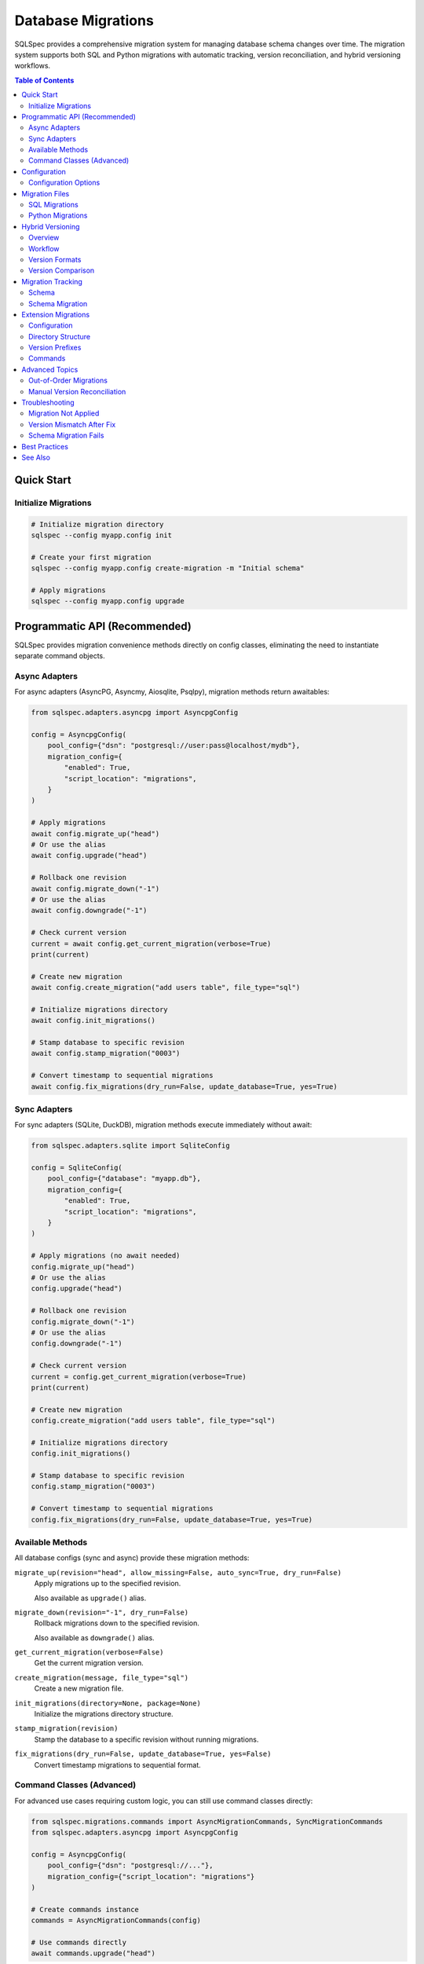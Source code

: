 .. _migrations-guide:

===================
Database Migrations
===================

SQLSpec provides a comprehensive migration system for managing database schema changes
over time. The migration system supports both SQL and Python migrations with automatic
tracking, version reconciliation, and hybrid versioning workflows.

.. contents:: Table of Contents
   :local:
   :depth: 2

Quick Start
===========

Initialize Migrations
---------------------

.. code-block:: bash

   # Initialize migration directory
   sqlspec --config myapp.config init

   # Create your first migration
   sqlspec --config myapp.config create-migration -m "Initial schema"

   # Apply migrations
   sqlspec --config myapp.config upgrade

Programmatic API (Recommended)
===============================

SQLSpec provides migration convenience methods directly on config classes, eliminating
the need to instantiate separate command objects.

Async Adapters
--------------

For async adapters (AsyncPG, Asyncmy, Aiosqlite, Psqlpy), migration methods return awaitables:

.. code-block:: python

   from sqlspec.adapters.asyncpg import AsyncpgConfig

   config = AsyncpgConfig(
       pool_config={"dsn": "postgresql://user:pass@localhost/mydb"},
       migration_config={
           "enabled": True,
           "script_location": "migrations",
       }
   )

   # Apply migrations
   await config.migrate_up("head")
   # Or use the alias
   await config.upgrade("head")

   # Rollback one revision
   await config.migrate_down("-1")
   # Or use the alias
   await config.downgrade("-1")

   # Check current version
   current = await config.get_current_migration(verbose=True)
   print(current)

   # Create new migration
   await config.create_migration("add users table", file_type="sql")

   # Initialize migrations directory
   await config.init_migrations()

   # Stamp database to specific revision
   await config.stamp_migration("0003")

   # Convert timestamp to sequential migrations
   await config.fix_migrations(dry_run=False, update_database=True, yes=True)

Sync Adapters
-------------

For sync adapters (SQLite, DuckDB), migration methods execute immediately without await:

.. code-block:: python

   from sqlspec.adapters.sqlite import SqliteConfig

   config = SqliteConfig(
       pool_config={"database": "myapp.db"},
       migration_config={
           "enabled": True,
           "script_location": "migrations",
       }
   )

   # Apply migrations (no await needed)
   config.migrate_up("head")
   # Or use the alias
   config.upgrade("head")

   # Rollback one revision
   config.migrate_down("-1")
   # Or use the alias
   config.downgrade("-1")

   # Check current version
   current = config.get_current_migration(verbose=True)
   print(current)

   # Create new migration
   config.create_migration("add users table", file_type="sql")

   # Initialize migrations directory
   config.init_migrations()

   # Stamp database to specific revision
   config.stamp_migration("0003")

   # Convert timestamp to sequential migrations
   config.fix_migrations(dry_run=False, update_database=True, yes=True)

Available Methods
-----------------

All database configs (sync and async) provide these migration methods:

``migrate_up(revision="head", allow_missing=False, auto_sync=True, dry_run=False)``
   Apply migrations up to the specified revision.

   Also available as ``upgrade()`` alias.

``migrate_down(revision="-1", dry_run=False)``
   Rollback migrations down to the specified revision.

   Also available as ``downgrade()`` alias.

``get_current_migration(verbose=False)``
   Get the current migration version.

``create_migration(message, file_type="sql")``
   Create a new migration file.

``init_migrations(directory=None, package=None)``
   Initialize the migrations directory structure.

``stamp_migration(revision)``
   Stamp the database to a specific revision without running migrations.

``fix_migrations(dry_run=False, update_database=True, yes=False)``
   Convert timestamp migrations to sequential format.

Command Classes (Advanced)
---------------------------

For advanced use cases requiring custom logic, you can still use command classes directly:

.. code-block:: python

   from sqlspec.migrations.commands import AsyncMigrationCommands, SyncMigrationCommands
   from sqlspec.adapters.asyncpg import AsyncpgConfig

   config = AsyncpgConfig(
       pool_config={"dsn": "postgresql://..."},
       migration_config={"script_location": "migrations"}
   )

   # Create commands instance
   commands = AsyncMigrationCommands(config)

   # Use commands directly
   await commands.upgrade("head")

This approach is useful when:

- Building custom migration runners
- Implementing migration lifecycle hooks
- Integrating with third-party workflow tools
- Need fine-grained control over migration execution

Configuration
=============

Enable migrations in your SQLSpec configuration:

.. code-block:: python

   from sqlspec.adapters.asyncpg import AsyncpgConfig

   config = AsyncpgConfig(
       pool_config={"dsn": "postgresql://user:pass@localhost/mydb"},
       migration_config={
           "enabled": True,
           "script_location": "migrations",
           "version_table_name": "ddl_migrations",
           "auto_sync": True,  # Enable automatic version reconciliation
       }
   )

Configuration Options
---------------------

``enabled``
   **Type:** ``bool``
   **Default:** ``False``

   Enable or disable migrations for this configuration.

``script_location``
   **Type:** ``str``
   **Default:** ``"migrations"``

   Path to migration files directory (relative to project root).

``version_table_name``
   **Type:** ``str``
   **Default:** ``"ddl_migrations"``

   Name of the table used to track applied migrations.

``auto_sync``
   **Type:** ``bool``
   **Default:** ``True``

   Enable automatic version reconciliation when migrations are renamed.
   When ``True``, the ``upgrade`` command automatically updates database
   tracking when migrations have been converted from timestamp to sequential
   format using the ``fix`` command.

``project_root``
   **Type:** ``Path | str | None``
   **Default:** ``None``

   Root directory for Python migration imports. If not specified, uses
   the parent directory of ``script_location``.

Migration Files
===============

SQL Migrations
--------------

SQL migrations use the aiosql-style named query format:

.. code-block:: sql

   -- migrations/0001_initial.sql

   -- name: migrate-0001-up
   CREATE TABLE users (
       id SERIAL PRIMARY KEY,
       email TEXT NOT NULL UNIQUE,
       created_at TIMESTAMP DEFAULT CURRENT_TIMESTAMP
   );

   CREATE INDEX idx_users_email ON users(email);

   -- name: migrate-0001-down
   DROP TABLE users;

**Naming Convention:**

- File: ``{version}_{description}.sql``
- Upgrade query: ``migrate-{version}-up``
- Downgrade query: ``migrate-{version}-down`` (optional)

Python Migrations
-----------------

Python migrations provide more flexibility for complex operations:

.. code-block:: python

   # migrations/0002_add_user_roles.py
   """Add user roles table

   Revision ID: 0002_add_user_roles
   Created at: 2025-10-18 12:00:00
   """

   def upgrade():
       """Apply migration."""
       return """
       CREATE TABLE user_roles (
           id SERIAL PRIMARY KEY,
           user_id INTEGER REFERENCES users(id),
           role VARCHAR(50) NOT NULL
       );
       """

   def downgrade():
       """Revert migration."""
       return """
       DROP TABLE user_roles;
       """

**Advanced Usage:**

Python migrations can also return a list of SQL statements:

.. code-block:: python

   def upgrade():
       """Apply migration in multiple steps."""
       return [
           "CREATE TABLE products (id SERIAL PRIMARY KEY);",
           "CREATE TABLE orders (id SERIAL PRIMARY KEY, product_id INTEGER);",
           "CREATE INDEX idx_orders_product ON orders(product_id);",
       ]

.. _hybrid-versioning-guide:

Hybrid Versioning
=================

SQLSpec supports a hybrid versioning workflow that combines timestamp-based versions
during development with sequential versions in production.

Overview
--------

**Problem:** Timestamp versions (``20251018120000``) prevent merge conflicts when multiple
developers create migrations simultaneously, but sequential versions (``0001``) provide
more predictable ordering in production.

**Solution:** Use timestamps during development, then convert to sequential numbers before
deploying to production using the ``fix`` command.

Workflow
--------

**1. Development - Use Timestamps**

.. code-block:: bash

   # Developer A creates migration
   sqlspec --config myapp.config create-migration -m "Add users table"
   # Creates: 20251018120000_add_users_table.sql

   # Developer B creates migration (same day)
   sqlspec --config myapp.config create-migration -m "Add products table"
   # Creates: 20251018123000_add_products_table.sql

**2. Pre-Merge - Convert to Sequential**

Before merging to main branch (typically in CI):

.. code-block:: bash

   # Preview changes
   sqlspec --config myapp.config fix --dry-run

   # Apply conversion
   sqlspec --config myapp.config fix --yes

   # Results:
   # 20251018120000_add_users_table.sql    → 0001_add_users_table.sql
   # 20251018123000_add_products_table.sql → 0002_add_products_table.sql

**3. After Pull - Auto-Sync**

When teammates pull your converted migrations, they don't need to do anything special:

.. code-block:: bash

   git pull origin main

   # Just run upgrade - auto-sync handles reconciliation
   sqlspec --config myapp.config upgrade

Auto-sync automatically detects renamed migrations using checksums and updates
the database tracking table to reflect the new version numbers.

Version Formats
---------------

**Sequential Format**
   Pattern: ``^(\d+)$``

   Examples: ``0001``, ``0042``, ``9999``, ``10000``

   - Used in production
   - Deterministic ordering
   - Human-readable sequence
   - No upper limit (4-digit cap removed)

**Timestamp Format**
   Pattern: ``^(\d{14})$``

   Example: ``20251018120000`` (2025-10-18 12:00:00 UTC)

   - Used during development
   - Prevents merge conflicts
   - Chronologically ordered
   - UTC timezone

Version Comparison
------------------

SQLSpec uses type-aware version comparison:

.. code-block:: python

   from sqlspec.utils.version import parse_version

   v1 = parse_version("0001")
   v2 = parse_version("20251018120000")

   # Sequential < Timestamp (by design)
   assert v1 < v2

   # Same type comparisons work naturally
   assert parse_version("0001") < parse_version("0002")
   assert parse_version("20251018120000") < parse_version("20251019120000")

Migration Tracking
==================

Schema
------

SQLSpec uses a tracking table to record applied migrations:

.. code-block:: sql

   CREATE TABLE ddl_migrations (
       version_num VARCHAR(32) PRIMARY KEY,
       version_type VARCHAR(16),           -- 'sequential' or 'timestamp'
       execution_sequence INTEGER,         -- Order of execution
       description TEXT,
       applied_at TIMESTAMP DEFAULT CURRENT_TIMESTAMP,
       execution_time_ms INTEGER,
       checksum VARCHAR(64),               -- MD5 hash for auto-sync
       applied_by VARCHAR(255)
   );

**Columns:**

``version_num``
   The migration version (e.g., ``"0001"`` or ``"20251018120000"``).

``version_type``
   Format indicator: ``"sequential"`` or ``"timestamp"``.

``execution_sequence``
   Auto-incrementing counter showing actual application order.
   Preserves history when out-of-order migrations are applied.

``checksum``
   MD5 hash of migration content. Used by auto-sync to match
   renamed migrations (e.g., timestamp → sequential conversion).

``applied_by``
   Unix username of user who applied the migration.

Schema Migration
----------------

When upgrading from older SQLSpec versions, the tracking table schema is automatically
migrated to add the new columns (``execution_sequence``, ``version_type``, ``checksum``).

This happens transparently when you run any migration command:

.. code-block:: bash

   # First upgrade after updating SQLSpec
   sqlspec --config myapp.config upgrade

   # Output:
   # Migrating tracking table schema, adding columns: checksum, execution_sequence, version_type
   # Migration tracking table schema updated successfully

The schema migration:

1. Detects missing columns using database metadata queries
2. Adds columns one by one using ``ALTER TABLE``
3. Populates ``execution_sequence`` based on ``applied_at`` timestamps
4. Preserves all existing migration history

Extension Migrations
====================

SQLSpec supports independent migration versioning for extensions and plugins.

Configuration
-------------

.. code-block:: python

   config = AsyncpgConfig(
       pool_config={"dsn": "postgresql://..."},
       migration_config={
           "enabled": True,
           "script_location": "migrations",
           "include_extensions": ["litestar"],  # Enable litestar extension migrations
       },
       extension_config={
           "litestar": {
               "enable_repository_pattern": True,
               "enable_dto_generation": False,
           }
       }
   )

Directory Structure
-------------------

Extension migrations are stored separately:

.. code-block:: text

   migrations/
   ├── 0001_initial.sql                    # Main migrations
   ├── 0002_add_users.sql
   └── (extension migrations stored in package)

   # Extension migrations location (in package):
   sqlspec/extensions/litestar/migrations/
   ├── 0001_create_litestar_metadata.sql
   └── 0002_add_request_logging.sql

Version Prefixes
----------------

Extension migrations are prefixed to avoid conflicts:

.. code-block:: text

   Main migrations:         0001, 0002, 0003
   Litestar migrations:     ext_litestar_0001, ext_litestar_0002
   Custom extension:        ext_myext_0001, ext_myext_0002

This allows each extension to maintain its own sequential numbering while
preventing version conflicts.

Commands
--------

Extension migrations are managed alongside main migrations:

.. code-block:: bash

   # Upgrade includes extension migrations
   sqlspec --config myapp.config upgrade

   # Show all migrations (including extensions)
   sqlspec --config myapp.config show-current-revision --verbose

Advanced Topics
===============

Out-of-Order Migrations
-----------------------

When migrations are created out of chronological order (e.g., from late-merging branches),
SQLSpec detects this and logs a warning:

.. code-block:: text

   WARNING: Out-of-order migration detected
   Migration 20251017100000_feature_a was created before
   already-applied migration 20251018090000_main_branch

   This can happen when:
   - A feature branch was created before a migration on main
   - Migrations from different branches are merged

The migration is still applied, and ``execution_sequence`` preserves the actual
application order for auditing.

Manual Version Reconciliation
------------------------------

If auto-sync is disabled, manually reconcile renamed migrations:

.. code-block:: python

   from sqlspec.migrations.tracker import AsyncMigrationTracker

   tracker = AsyncMigrationTracker()

   async with config.provide_session() as session:
       driver = session._driver

       # Update version record
       await tracker.update_version_record(
           driver,
           old_version="20251018120000",
           new_version="0003"
       )

Troubleshooting
===============

Migration Not Applied
---------------------

**Symptom:** Migration exists but isn't being applied.

**Checks:**

1. Verify migration file naming: ``{version}_{description}.sql``
2. Check query names: ``migrate-{version}-up`` and ``migrate-{version}-down``
3. Ensure version isn't already in tracking table:

   .. code-block:: bash

      sqlspec --config myapp.config show-current-revision --verbose

Version Mismatch After Fix
---------------------------

**Symptom:** After running ``fix``, database still shows old timestamp versions.

**Solution:** Ensure auto-sync is enabled (default):

.. code-block:: bash

   # Should auto-reconcile
   sqlspec --config myapp.config upgrade

   # Or manually run fix with database update
   sqlspec --config myapp.config fix  # (database update is default)

Schema Migration Fails
-----------------------

**Symptom:** Error adding columns to tracking table.

**Cause:** Usually insufficient permissions or incompatible database version.

**Solution:**

1. Ensure database user has ``ALTER TABLE`` permissions
2. Check database version compatibility
3. Manually add missing columns if needed:

   .. code-block:: sql

      ALTER TABLE ddl_migrations ADD COLUMN execution_sequence INTEGER;
      ALTER TABLE ddl_migrations ADD COLUMN version_type VARCHAR(16);
      ALTER TABLE ddl_migrations ADD COLUMN checksum VARCHAR(64);

Best Practices
==============

1. **Always Use Version Control**

   Commit migration files immediately after creation:

   .. code-block:: bash

      git add migrations/
      git commit -m "Add user authentication migration"

2. **Test Migrations Both Ways**

   Always test both upgrade and downgrade:

   .. code-block:: bash

      sqlspec --config myapp.config upgrade
      sqlspec --config myapp.config downgrade

3. **Use Dry Run in Production**

   Preview changes before applying:

   .. code-block:: bash

      sqlspec --config myapp.config upgrade --dry-run

4. **Backup Before Downgrade**

   Downgrades can cause data loss:

   .. code-block:: bash

      pg_dump mydb > backup_$(date +%Y%m%d_%H%M%S).sql
      sqlspec --config myapp.config downgrade

5. **Run Fix in CI**

   Automate timestamp → sequential conversion:

   .. code-block:: yaml

      # .github/workflows/migrations.yml
      - name: Convert timestamp migrations
        run: |
          sqlspec --config myapp.config fix --dry-run
          sqlspec --config myapp.config fix --yes

6. **Descriptive Migration Names**

   Use clear, action-oriented descriptions:

   .. code-block:: bash

      # Good
      sqlspec --config myapp.config create-migration -m "Add email index to users"

      # Bad
      sqlspec --config myapp.config create-migration -m "update users"

See Also
========

- :doc:`../usage/cli` - Complete CLI command reference
- :doc:`../usage/configuration` - Migration configuration options
- :doc:`../reference/migrations_api` - Migration API reference
